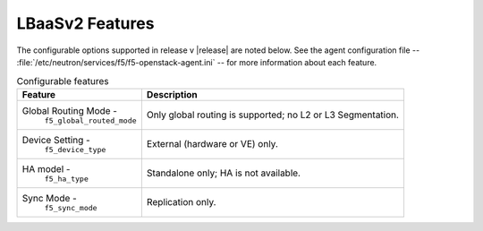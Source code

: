 LBaaSv2 Features
----------------

The configurable options supported in release v |release| are noted below. See the agent configuration file -- :file:`/etc/neutron/services/f5/f5-openstack-agent.ini` -- for more information about each feature.

.. table:: Configurable features

    +---------------------------------+-----------------------------------+
    | Feature                         | Description                       |
    +=================================+===================================+
    | Global Routing Mode -           | Only global routing is supported; |
    |  ``f5_global_routed_mode``      | no L2 or L3 Segmentation.         |
    +---------------------------------+-----------------------------------+
    | Device Setting -                | External (hardware or VE) only.   |
    |  ``f5_device_type``             |                                   |
    +---------------------------------+-----------------------------------+
    | HA model -                      | Standalone only; HA is not        |
    |  ``f5_ha_type``                 | available.                        |
    +---------------------------------+-----------------------------------+
    | Sync Mode -                     | Replication only.                 |
    |  ``f5_sync_mode``               |                                   |
    +---------------------------------+-----------------------------------+
